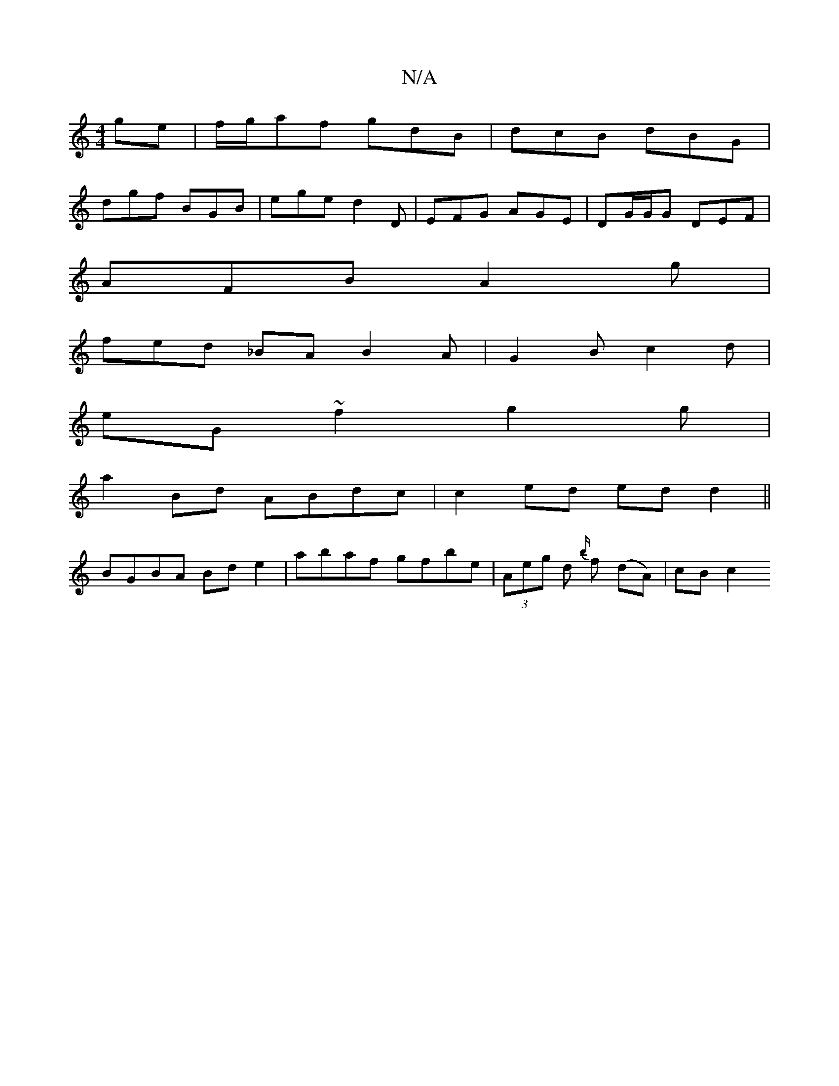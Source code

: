 X:1
T:N/A
M:4/4
R:N/A
K:Cmajor
ge | f/g/af gdB | dcB dBG |
dgf BGB | ege d2D | EFG AGE | DG/G/G DEF |
AFB A2 g |
fed _BA B2 A | G2 B c2 d |
eG~f2g2 g|
a2Bd- ABdc | c2 ed ed d2 ||
BGBA Bd e2 | abaf gfbe | (3Aeg d {b/}f (dA)|cB c2 "A